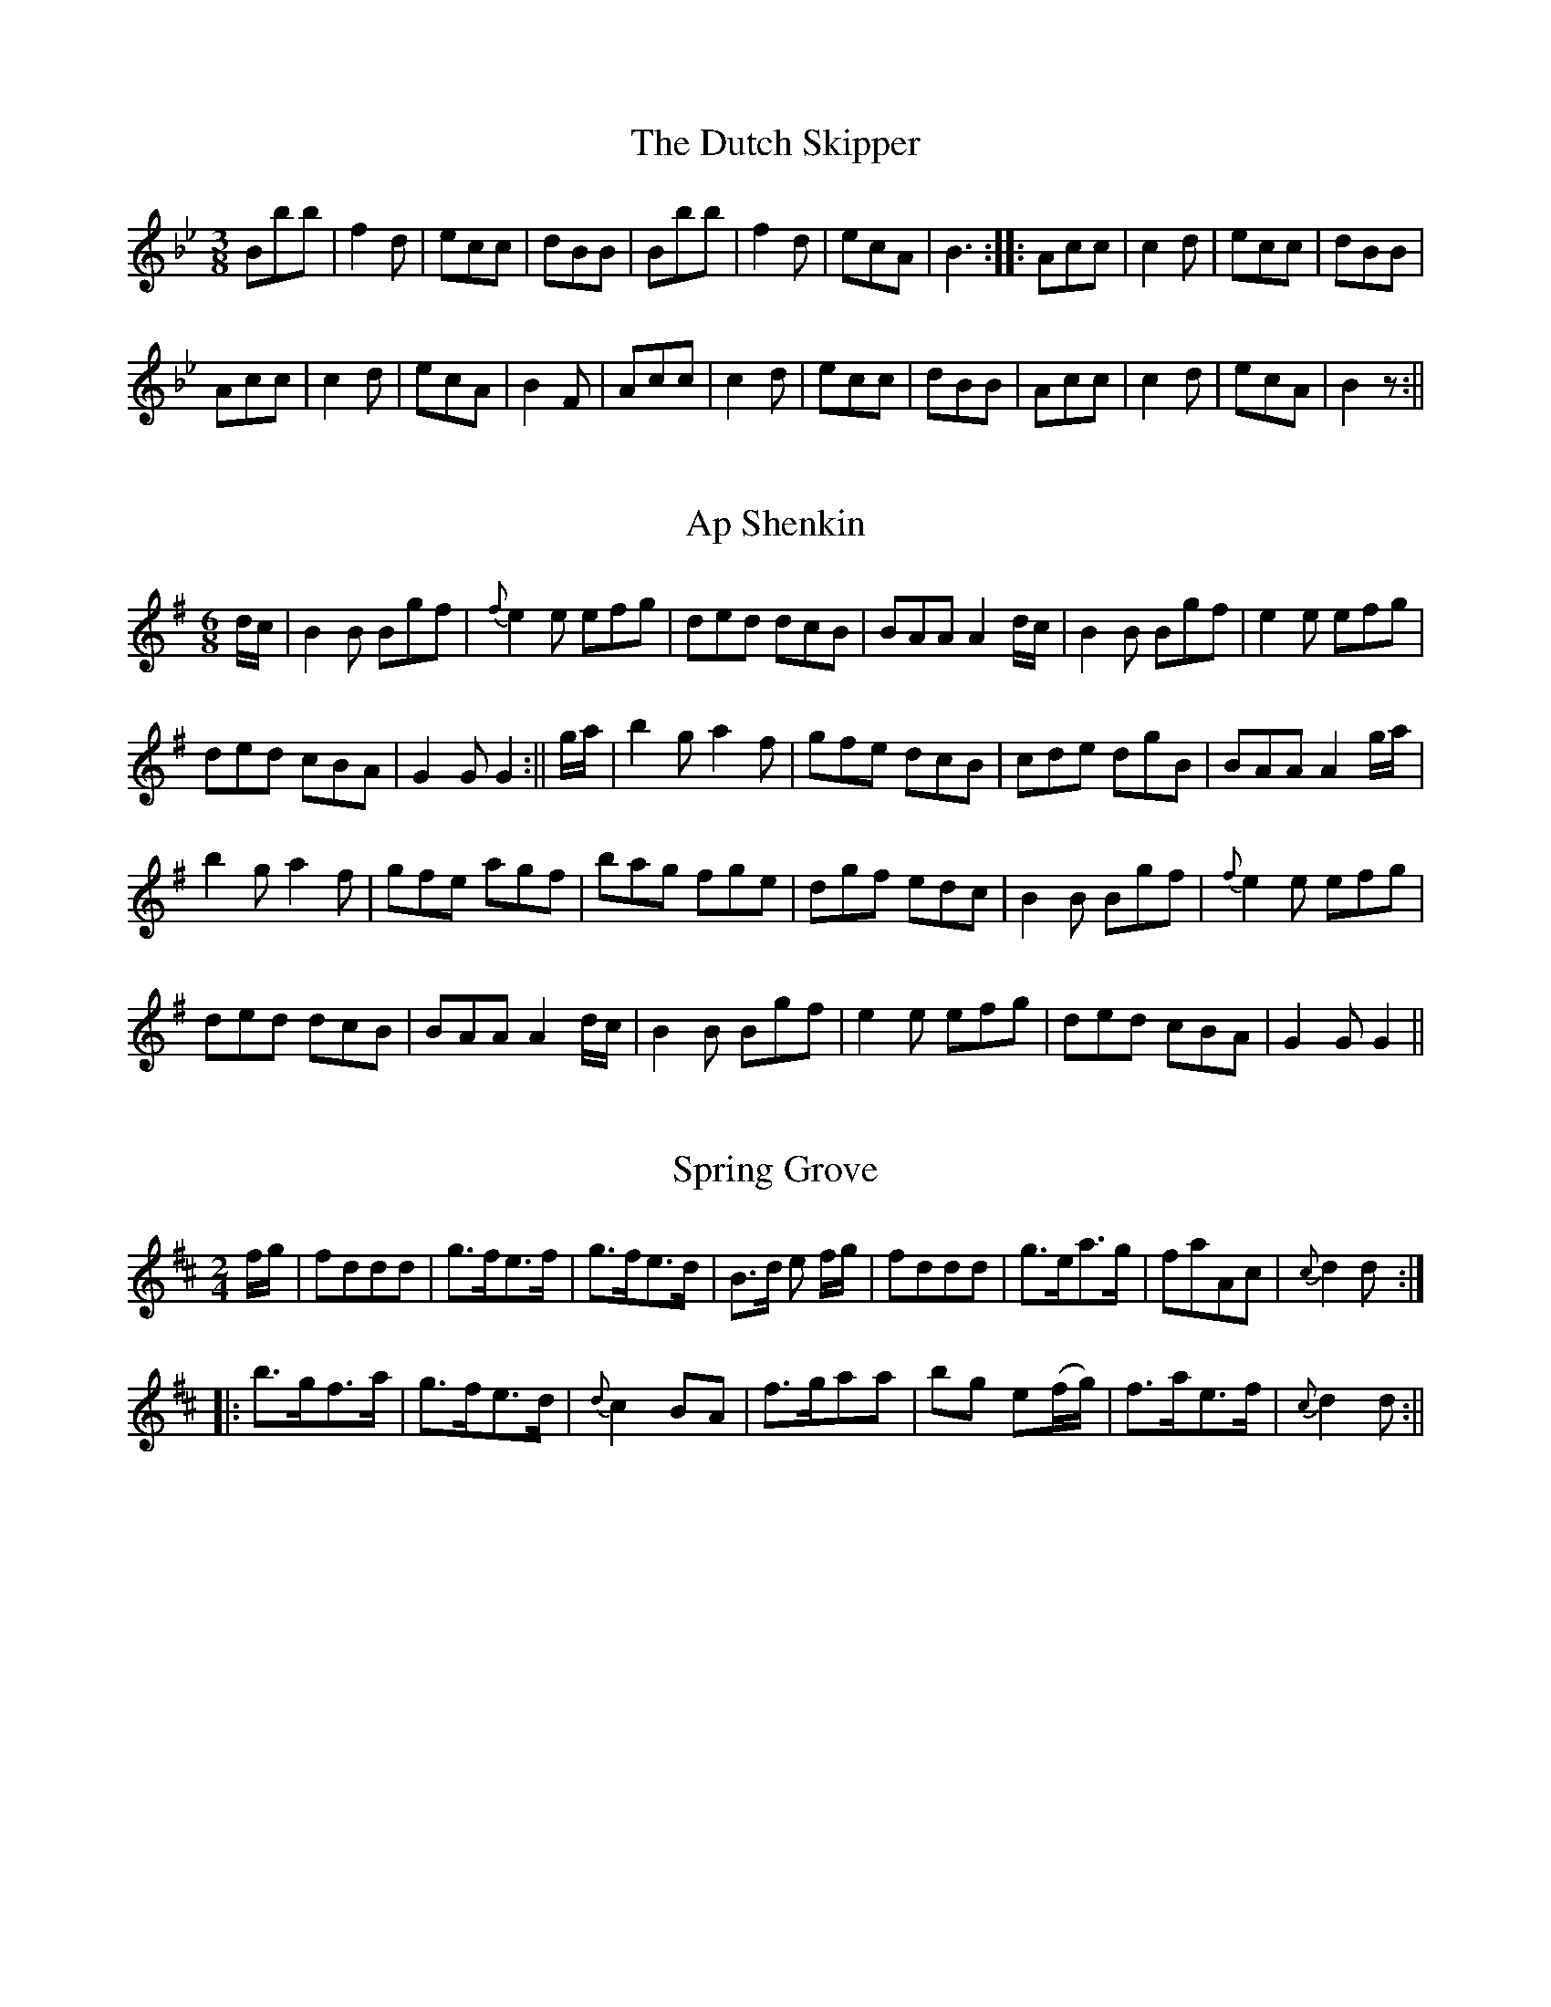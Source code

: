 
X: 1
T: Dutch Skipper, The
M: 3/8
L: 1/8
B: Goulding & Co. - Twenty Four Country Dances for the Year 1808 (London)
N: "With proper Tune & Directions to each Dance (as they may be
N: performed at Court, Bath, and all Public Assemblys."
Z: Transcribed and edited by Flynn Titford-Mock
Z: abcs's:AK/Fiddler's Companion
K: Bb
Bbb|f2d|ecc|dBB|Bbb|f2d|ecA|B3::Acc|c2d|ecc|dBB|
Acc|c2d|ecA|B2F|Acc|c2d|ecc|dBB|Acc|c2d|ecA|B2z:||

X: 2
T: Ap Shenkin
M: 6/8
L: 1/8
R: Jig
B: Goulding & Co. - Twenty Four Country Dances for the Year 1808 (London)
N: "With proper Tune & Directions to each Dance (as they may be
N: performed at Court, Bath, and all Public Assemblys."
Z: Transcribed and edited by Flynn Titford-Mock
Z: abcs's:AK/Fiddler's Companion
K: G
d/c/|B2B Bgf|{f}e2 e efg|ded dcB|BAA A2 d/c/|B2B Bgf|e2 e efg|
ded cBA|G2G G2:||g/a/|b2g a2f|gfe dcB|cde dgB|BAA A2 g/a/|
b2g a2f|gfe agf|bag fge|dgf edc|B2B Bgf|{f}e2e efg|
ded dcB|BAA A2 d/c/|B2B Bgf|e2 e efg|ded cBA|G2G G2||

X: 3
T: Spring Grove
M: 2/4
L: 1/8
B: Goulding & Co. - Twenty Four Country Dances for the Year 1808 (London)
N: "With proper Tune & Directions to each Dance (as they may be
N: performed at Court, Bath, and all Public Assemblys."
Z: Transcribed and edited by Flynn Titford-Mock
Z: abcs's:AK/Fiddler's Companion
K: D
f/g/|fddd|g>fe>f|g>fe>d|B>d e f/g/|fddd|g>ea>g|faAc|{c}d2d:|
|:b>gf>a|g>fe>d|{d}c2 BA|f>gaa|bg e(f/g/)|f>ae>f|{c}d2d:||

X: 4
T: Miss Adam's Waltz
M: 3/8
L: 1/8
B: Goulding & Co. - Twenty Four Country Dances for the Year 1808 (London)
N: "With proper Tune & Directions to each Dance (as they may be
N: performed at Court, Bath, and all Public Assemblys."
Z: Transcribed and edited by Flynn Titford-Mock
Z: abcs's:AK/Fiddler's Companion
K: Eb
B,|.E(G/F/).E|EBG|F{G}(F/E/F/A/)|GEB,|E(G/F/)E|EBG|F{G}(F/E/F/G/)|E2:|
e/d/|{d}cB e/d/|{d}cB e/d/|{d}c/B/c/B/c/d/|eB e/d/|{d}cB e/d/|{d}cB e/d/|c/B/A/G/F/E/|(B B/)A/G/F/|
E(G/F/).E|EBG|F{G}(F/E/F/A/)|GEB,|EG/F/E|EBG|F{G}F/E/F/G/|E2||
(b/g/)|(e/g/) B (b/g/)|e/g/ .B e/d/|{d}c/B/c/B/c/d/|eB (b/g/)|(e/g/) B (b/g/)|e/g/ B e/c/|d/f/d/B/c/=A/|B/c/B/_A/G/F/||

X: 5
Rosin the Bow
M: 6/8
L: 1/8
R: Jig
B: Goulding & Co. - Twenty Four Country Dances for the Year 1808 (London)
N: "With proper Tune & Directions to each Dance (as they may be
N: performed at Court, Bath, and all Public Assemblys."
Z: Transcribed and edited by Flynn Titford-Mock
Z: abcs's:AK/Fiddler's Companion
K: G
D|GAB cde|d3 gdB|dcB Adc|B3 A2D|GAB cde|d3 gB^c|dAF EG^C|D3D2:|
|:d|dbd cac|BgB A2d|dbd cac|BgB A2D|GAB cde|d3 gdB|ABc DEF|G3 G2:||

X: 6
T: Brighton Puzzle, The
M: 2/4
L: 1/8
B: Goulding & Co. - Twenty Four Country Dances for the Year 1808 (London)
N: "With proper Tune & Directions to each Dance (as they may be
N: performed at Court, Bath, and all Public Assemblys."
Z: Transcribed and edited by Flynn Titford-Mock
Z: abcs's:AK/Fiddler's Companion
K: D
F/G/|[FA][FA][FA] F/G/|[FA][FA][FA] d/c/|B/A/G/F/ EA|FD D F/G/|[FA][FA][FA] F/G/|[FA][FA][FA] d/f/|
edcB|A/^G/A/B/ A::f/g/|aaa f/g/ aaa a/f/|eg/e/ ce/c/|df/d/ A f/g/|aaa f/g/|aaa g/a/|bgec|d2 d:||

X: 7
T: Voyage to India
M: 2/4
L: 1/8
B: Goulding & Co. - Twenty Four Country Dances for the Year 1808 (London)
N: "With proper Tune & Directions to each Dance (as they may be
N: performed at Court, Bath, and all Public Assemblys."
Z: Transcribed and edited by Flynn Titford-Mock
Z: abcs's:AK/Fiddler's Companion
K: C
e/d/|cc dd|e>fgg|ff ee|d/c/d/e/ dG|cc dd|efgg|afdB|c2 c:|
|:e/f/|gg a/g/^f/g/|=ff g/f/e/f/|ee f/e/d/e/|ed d e/f/|gadf|egce|fdcB|Bc c:||

X: 8
T: Lady Mildmay's Waltz
M: 3/8
L: 1/8
R: Waltz
B: Goulding & Co. - Twenty Four Country Dances for the Year 1808 (London)
N: "With proper Tune & Directions to each Dance (as they may be
N: performed at Court, Bath, and all Public Assemblys."
Z: Transcribed and edited by Flynn Titford-Mock
Z: abcs's:AK/Fiddler's Companion
K: A
(a/e/a/e/a/e/)|ccc|(dB).B|cAA|a/e/a/e/a/e/|ccc|edB A3:|
|:G/B/e/B/G/B/|A/c/e/c/A/c/|G/B/e/B/G/B/|A/c/e/c/A/c/|a/e/a/e/a/e/|ccc|edB|A2:||
K: Amin
|:c/B/|AAc/B/|AAc/A/|Bee|cAc/B/|AAc/B/|AAc/A/|Be^G|A2:|
|:e/f/|ee^G|AAc|BBe|d/c/B/c/e/f/|ee^G|AAc|Be^G|A2:||

X: 9
T: Cupid's Attack on Old Maids
M: 6/8
L: 1/8
R: Jig
B: Goulding & Co. - Twenty Four Country Dances for the Year 1808 (London)
N: "With proper Tune & Directions to each Dance (as they may be
N: performed at Court, Bath, and all Public Assemblys."
Z: Transcribed and edited by Flynn Titford-Mock
Z: abcs's:AK/Fiddler's Companion
K: F
cea gec|def c2A|BBB AAA|FcB B2A|cea gec|def c2A|Bbb Aaf|deg f2:|
|:a|bBb aAa|gGg f2c|def cBA|AGG G2a|bBb aAa|gGg f2c|def ebg|aff f2:||

X: 10
T: Captain Brisbane's Frolic
M: 2/4
L: 1/8
B: Goulding & Co. - Twenty Four Country Dances for the Year 1808 (London)
N: "With proper Tune & Directions to each Dance (as they may be
N: performed at Court, Bath, and all Public Assemblys."
Z: Transcribed and edited by Flynn Titford-Mock
Z: abcs's:AK/Fiddler's Companion
K: F
A/B/|cA/B/ cf/a/|c3 A/B/|cc/B/ AA/G/|AF FA/B/|cA/B/ cf/a/|c3 A/B/|cc {d}cB/A/|A2 A:|
|:BGG e/f/|g[ce] [ce]z|c[FA][FA] f/g/|a[Af] [A2f2]|dbca|BgAf|c/B/A/B/ c/B/A/G/|FAF:||

X: 11
T: Admiral Gambier's Waltz
M: 3/8
L: 1/8
R: Waltz
B: Goulding & Co. - Twenty Four Country Dances for the Year 1808 (London)
N: "With proper Tune & Directions to each Dance (as they may be
N: performed at Court, Bath, and all Public Assemblys."
Z: Transcribed and edited by Flynn Titford-Mock
Z: abcs's:AK/Fiddler's Companion
K: F
C|{G}F/E/F/A/G/E/|{G}F/E/F/G/A/B/|c/d/c/B/A/G/|{G}F/E/F/A/G/E/|{G}F/E/F/A/G/E/|F/A/c/f/G/E/|F2:|
|:[F/A/][G/B/]|[Ac][Ac][Ac]|[d2f2] e/d/|c/d/c/d/c/A/|[C2G2\ [F/A/][G/B/]|[Ac][Ac][Ac]|[d2f2] e/d/|c/d/c/B/A/G/|F2 :||

X: 12
T: Adam's Hornpipe
M: C
L: 1/8
R: Hornpipe
B: Goulding & Co. - Twenty Four Country Dances for the Year 1808 (London)
N: "With proper Tune & Directions to each Dance (as they may be
N: performed at Court, Bath, and all Public Assemblys."
Z: Transcribed and edited by Flynn Titford-Mock
Z: abcs's:AK/Fiddler's Companion
K: F
cefa gedc|defd dAGF|BcdB ABcA|dcBA A2G2|cefa gedc|defd dcBA|
BcdB cagf|gece f2F2::afcA cfaf|gecA FAcf|defd cefc|
cBAG A2G2|afcA cfaf|gecA FAcf|dbca BgAf|cBAG A2F2:||

X: 13
T: All the Go
M: 3/8
L: 1/8
B: Goulding & Co. - Twenty Four Country Dances for the Year 1808 (London)
N: "With proper Tune & Directions to each Dance (as they may be
N: performed at Court, Bath, and all Public Assemblys."
Z: Transcribed and edited by Flynn Titford-Mock
Z: abcs's:AK/Fiddler's Companion
K: Bb
d|B2 FB DBFB|B2 (d/c/B) Accd|B2 FB dBFB|(A/B/c) c>e dB B:|
|:d|BBdB fBdB|BBdB Accd|BBdB fBdB|A/B/c ce dBBd|
BBdB fBdB|BBdB Accd|dbca Bg BgAf|fgbf dB B:||

X: 14
T: Dutchess [sic] of Brunswick's Waltz, The
M: 3/8
L: 1/8
R: Waltz
B: Goulding & Co. - Twenty Four Country Dances for the Year 1808 (London)
N: "With proper Tune & Directions to each Dance (as they may be
N: performed at Court, Bath, and all Public Assemblys."
Z: Transcribed and edited by Flynn Titford-Mock
Z: abcs's:AK/Fiddler's Companion
K: G
G/B/|ddd|d>gd/B/|d/c/B/c/e/c/|A2 d/c/|A>Bc/A/|G/F/E/D/E/F/|G2:||
d/B/|[FA][FA] d/B/|[FA][FA] d/B/|[FA][FA] d/B/|A2 G/B/|ddd|
d>gd/B/|d/c/B/c/e/c/|A2 d/c/|BGG|A>Bc/A/|G/F/E/D/E/F/|G2||

X: 15
T: Flights of Fancy
M: C
L: 1/8
B: Goulding & Co. - Twenty Four Country Dances for the Year 1808 (London)
N: "With proper Tune & Directions to each Dance (as they may be
N: performed at Court, Bath, and all Public Assemblys."
Z: Transcribed and edited by Flynn Titford-Mock
Z: abcs's:AK/Fiddler's Companion
K: C
G|ccec gcec|ccec B(dd)f|ccec geec|B/c/d Gd ec c:||
g|egcg afge|gcec B(dd)f|egcg afge|G>Acd e(cc)g|
egcg afge|fdec|Bcde|fadf egce|G>ABd ec c||

X: 16
T: Grimaldi's Whim
M: 6/8
L: 1/8
R: Jig
B: Goulding & Co. - Twenty Four Country Dances for the Year 1808 (London)
N: "With proper Tune & Directions to each Dance (as they may be
N: performed at Court, Bath, and all Public Assemblys."
Z: Transcribed and edited by Flynn Titford-Mock
Z: abcs's:AK/Fiddler's Companion
K: Bb
F|BcB Bdf|gec cde|fdB BAB|cAF F2F|BcB Bdf|gec cgb|agf cf=e|fcA F2:|
|:f|gec cdc|fdB BcB|cde dcB|AcA F2E|DFB EGB|DFB EGB|Ged cBA|BFD B,2||

X: 17
T: Music Mad
M: 2/4
L: 1/8
B: Goulding & Co. - Twenty Four Country Dances for the Year 1808 (London)
N: "With proper Tune & Directions to each Dance (as they may be
N: performed at Court, Bath, and all Public Assemblys."
Z: Transcribed and edited by Flynn Titford-Mock
Z: abcs's:AK/Fiddler's Companion
K: F
fgfc|AF c2|dbgf|e/f/g/e/ c2|fgfc|AF c2|dbge|f2F2:|
|:g>agf|ec g2|afdc|=B/c/d/B/ G2|g>agf|ec g2|afd=B|c2C2:|
|:dB {a}b2|cA {g}a2|bagf|e/f/g/e/ c2|dB {a}b2|cA {g}a2|bg e/f/g/e/|f2F2:||

X: 18
T: Bannister's Budget
M: 2/4
L: 1/8
B: Goulding & Co. - Twenty Four Country Dances for the Year 1808 (London)
N: "With proper Tune & Directions to each Dance (as they may be
N: performed at Court, Bath, and all Public Assemblys."
Z: Transcribed and edited by Flynn Titford-Mock
Z: abcs's:AK/Fiddler's Companion
K: F
e/f/|af/g/ ff|af/g/ ff|dg/a/ bg|fedc|af/g/ ff|af/g/ ff|gb a/g/f/e/|f2 f:|
|:B|(Ac).c.c|(Bd).d.d|fedc|e/f/g/e/ fB|Accc|Bddd|bgec|f2f:||

X: 19
T: Monfrina
M: 6/8
L: 1/8
R: Jig
B: Goulding & Co. - Twenty Four Country Dances for the Year 1808 (London)
N: "With proper Tune & Directions to each Dance (as they may be
N: performed at Court, Bath, and all Public Assemblys."
Z: Transcribed and edited by Flynn Titford-Mock
Z: abcs's:AK/Fiddler's Companion
K: A
{B}A>GA|c2A {B}A>GA|c2A A>GA|B2B e2e|c2A {B}A>GA|c2A {B}A>GA|c2A {B}A>GA|B2B e2e|A3:|
|:AGA|B>cB e2e|c2A {B}AGA|BcB e2e|c3 A3|f2d {e}dcB|e2c {d}c>BA|Bdc {c}BAG|A3:||

X: 20
T: Tekeli
M: 6/8
L: 1/8
B: Goulding & Co. - Twenty Four Country Dances for the Year 1808 (London)
N: "With proper Tune & Directions to each Dance (as they may be
N: performed at Court, Bath, and all Public Assemblys."
Z: Transcribed and edited by Flynn Titford-Mock
Z: abcs's:AK/Fiddler's Companion
K: C
G|c2c cBc|A2c G2c|GAB cde|f2d B2G|c2c cBc|A2c G2c|GAB cde|fdB c3:||
c2d [c3e3]|efe d2c|{e}d2c {e}d2c|{e}d2c {e}d2e|c2d [c3e3]|efe d2c|d2c d2e|d3 c2||

X: 21
T: Trip to the Baltic, A
M: 6/8
L: 1/8
R: Jig
B: Goulding & Co. - Twenty Four Country Dances for the Year 1808 (London)
N: "With proper Tune & Directions to each Dance (as they may be
N: performed at Court, Bath, and all Public Assemblys."
Z: Transcribed and edited by Flynn Titford-Mock
Z: abcs's:AK/Fiddler's Companion
K: G
B/c/|d2d dgd|B2B BdB|G2G AGA|B2B B2 B/c/|d2d (d/e/g).d|B2B (B/c/d).B|G2G AGA|B2G G2:|
|:B/c/|dBg ecg|dBg ecg|ded dcB|cAA A2 B/c/|dBg ecg |dbg ecg|ded cBA|BGG G2:|

X: 22
T: Gas Lights
M: 6/8
L: 1/8
R: Jig
B: Goulding & Co. - Twenty Four Country Dances for the Year 1808 (London)
N: "With proper Tune & Directions to each Dance (as they may be
N: performed at Court, Bath, and all Public Assemblys."
Z: Transcribed and edited by Flynn Titford-Mock
Z: abcs's:AK/Fiddler's Companion
K: D
D|F2F FED|A2A AGF|BdB AFA|B3 d3|F2F FED|A2A AGF|GBG FAF|E3 D2:|
|:A|d2e fdB|c2d ecA|dcB AFA|B3 d3|F2F FED|A2A AGF|GBG FAF|E3 D2:||

X: 23
T: Lord Cathcart's Reel
M: C
L: 1/8
R: Reel
B: Goulding & Co. - Twenty Four Country Dances for the Year 1808 (London)
N: "With proper Tune & Directions to each Dance (as they may be
N: performed at Court, Bath, and all Public Assemblys."
Z: Transcribed and edited by Flynn Titford-Mock
Z: abcs's:AK/Fiddler's Companion
K: D
(d2 d<)A F>G AF|(d2 d<)A cdef|(d2 d<)A FGAF|Ee2d c<d e2:||
f<d a2 f<d a2|gfed ceeg|f<d a2 f<d a2|gfed cdef|
d2 d<A F>A dF|d2 d<A cdef|d2 d<A FGAF|Ee2 d c<d e2||

X: 24
T: Surrender of Copenhagen
M: 6/8
L: 1/8
R: Jig
B: Goulding & Co. - Twenty Four Country Dances for the Year 1808 (London)
N: "With proper Tune & Directions to each Dance (as they may be
N: performed at Court, Bath, and all Public Assemblys."
Z: Transcribed and edited by Flynn Titford-Mock
Z: abcs's:AK/Fiddler's Companion
K: G
G2G GFG|D2G GFG|D2G GFG|ABA d2d|B2G GFG|D2G GFG|D2G EcB|AGF G3:|
|:d|B2e e^de|A2d d^cd|G2c cBc|c2c BAB|A2G GFG|D2G GFG|D2G GFG|AGF G2:||
